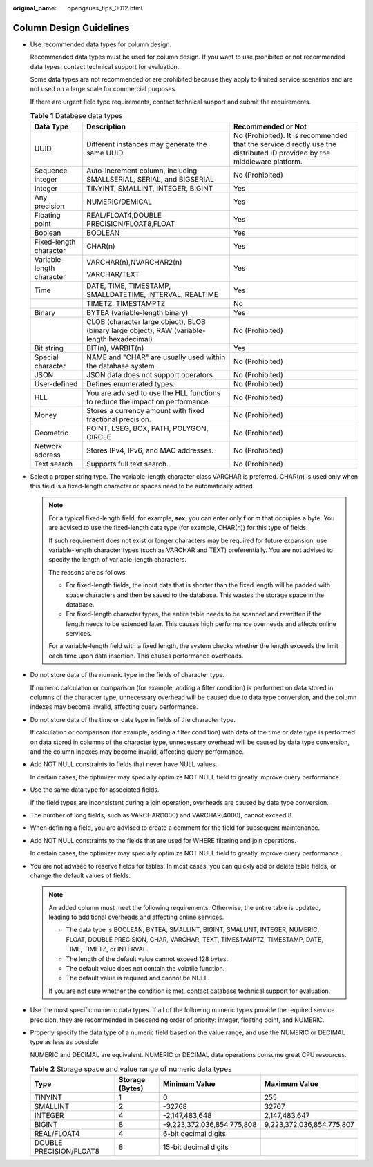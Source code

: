 :original_name: opengauss_tips_0012.html

.. _opengauss_tips_0012:

Column Design Guidelines
========================

-  Use recommended data types for column design.

   Recommended data types must be used for column design. If you want to use prohibited or not recommended data types, contact technical support for evaluation.

   Some data types are not recommended or are prohibited because they apply to limited service scenarios and are not used on a large scale for commercial purposes.

   If there are urgent field type requirements, contact technical support and submit the requirements.

   .. table:: **Table 1** Database data types

      +---------------------------+----------------------------------------------------------------------------------------------+--------------------------------------------------------------------------------------------------------------------------+
      | Data Type                 | Description                                                                                  | Recommended or Not                                                                                                       |
      +===========================+==============================================================================================+==========================================================================================================================+
      | UUID                      | Different instances may generate the same UUID.                                              | No (Prohibited). It is recommended that the service directly use the distributed ID provided by the middleware platform. |
      +---------------------------+----------------------------------------------------------------------------------------------+--------------------------------------------------------------------------------------------------------------------------+
      | Sequence integer          | Auto-increment column, including SMALLSERIAL, SERIAL, and BIGSERIAL                          | No (Prohibited)                                                                                                          |
      +---------------------------+----------------------------------------------------------------------------------------------+--------------------------------------------------------------------------------------------------------------------------+
      | Integer                   | TINYINT, SMALLINT, INTEGER, BIGINT                                                           | Yes                                                                                                                      |
      +---------------------------+----------------------------------------------------------------------------------------------+--------------------------------------------------------------------------------------------------------------------------+
      | Any precision             | NUMERIC/DEMICAL                                                                              | Yes                                                                                                                      |
      +---------------------------+----------------------------------------------------------------------------------------------+--------------------------------------------------------------------------------------------------------------------------+
      | Floating point            | REAL/FLOAT4,DOUBLE PRECISION/FLOAT8,FLOAT                                                    | Yes                                                                                                                      |
      +---------------------------+----------------------------------------------------------------------------------------------+--------------------------------------------------------------------------------------------------------------------------+
      | Boolean                   | BOOLEAN                                                                                      | Yes                                                                                                                      |
      +---------------------------+----------------------------------------------------------------------------------------------+--------------------------------------------------------------------------------------------------------------------------+
      | Fixed-length character    | CHAR(n)                                                                                      | Yes                                                                                                                      |
      +---------------------------+----------------------------------------------------------------------------------------------+--------------------------------------------------------------------------------------------------------------------------+
      | Variable-length character | VARCHAR(n),NVARCHAR2(n)                                                                      | Yes                                                                                                                      |
      |                           |                                                                                              |                                                                                                                          |
      |                           | VARCHAR/TEXT                                                                                 |                                                                                                                          |
      +---------------------------+----------------------------------------------------------------------------------------------+--------------------------------------------------------------------------------------------------------------------------+
      | Time                      | DATE, TIME, TIMESTAMP, SMALLDATETIME, INTERVAL, REALTIME                                     | Yes                                                                                                                      |
      +---------------------------+----------------------------------------------------------------------------------------------+--------------------------------------------------------------------------------------------------------------------------+
      |                           | TIMETZ, TIMESTAMPTZ                                                                          | No                                                                                                                       |
      +---------------------------+----------------------------------------------------------------------------------------------+--------------------------------------------------------------------------------------------------------------------------+
      | Binary                    | BYTEA (variable-length binary)                                                               | Yes                                                                                                                      |
      +---------------------------+----------------------------------------------------------------------------------------------+--------------------------------------------------------------------------------------------------------------------------+
      |                           | CLOB (character large object), BLOB (binary large object), RAW (variable-length hexadecimal) | No (Prohibited)                                                                                                          |
      +---------------------------+----------------------------------------------------------------------------------------------+--------------------------------------------------------------------------------------------------------------------------+
      | Bit string                | BIT(n), VARBIT(n)                                                                            | Yes                                                                                                                      |
      +---------------------------+----------------------------------------------------------------------------------------------+--------------------------------------------------------------------------------------------------------------------------+
      | Special character         | NAME and "CHAR" are usually used within the database system.                                 | No (Prohibited)                                                                                                          |
      +---------------------------+----------------------------------------------------------------------------------------------+--------------------------------------------------------------------------------------------------------------------------+
      | JSON                      | JSON data does not support operators.                                                        | No (Prohibited)                                                                                                          |
      +---------------------------+----------------------------------------------------------------------------------------------+--------------------------------------------------------------------------------------------------------------------------+
      | User-defined              | Defines enumerated types.                                                                    | No (Prohibited)                                                                                                          |
      +---------------------------+----------------------------------------------------------------------------------------------+--------------------------------------------------------------------------------------------------------------------------+
      | HLL                       | You are advised to use the HLL functions to reduce the impact on performance.                | No (Prohibited)                                                                                                          |
      +---------------------------+----------------------------------------------------------------------------------------------+--------------------------------------------------------------------------------------------------------------------------+
      | Money                     | Stores a currency amount with fixed fractional precision.                                    | No (Prohibited)                                                                                                          |
      +---------------------------+----------------------------------------------------------------------------------------------+--------------------------------------------------------------------------------------------------------------------------+
      | Geometric                 | POINT, LSEG, BOX, PATH, POLYGON, CIRCLE                                                      | No (Prohibited)                                                                                                          |
      +---------------------------+----------------------------------------------------------------------------------------------+--------------------------------------------------------------------------------------------------------------------------+
      | Network address           | Stores IPv4, IPv6, and MAC addresses.                                                        | No (Prohibited)                                                                                                          |
      +---------------------------+----------------------------------------------------------------------------------------------+--------------------------------------------------------------------------------------------------------------------------+
      | Text search               | Supports full text search.                                                                   | No (Prohibited)                                                                                                          |
      +---------------------------+----------------------------------------------------------------------------------------------+--------------------------------------------------------------------------------------------------------------------------+

-  Select a proper string type. The variable-length character class VARCHAR is preferred. CHAR(*n*) is used only when this field is a fixed-length character or spaces need to be automatically added.

   .. note::

      For a typical fixed-length field, for example, **sex**, you can enter only **f** or **m** that occupies a byte. You are advised to use the fixed-length data type (for example, CHAR(*n*)) for this type of fields.

      If such requirement does not exist or longer characters may be required for future expansion, use variable-length character types (such as VARCHAR and TEXT) preferentially. You are not advised to specify the length of variable-length characters.

      The reasons are as follows:

      -  For fixed-length fields, the input data that is shorter than the fixed length will be padded with space characters and then be saved to the database. This wastes the storage space in the database.
      -  For fixed-length character types, the entire table needs to be scanned and rewritten if the length needs to be extended later. This causes high performance overheads and affects online services.

      For a variable-length field with a fixed length, the system checks whether the length exceeds the limit each time upon data insertion. This causes performance overheads.

-  Do not store data of the numeric type in the fields of character type.

   If numeric calculation or comparison (for example, adding a filter condition) is performed on data stored in columns of the character type, unnecessary overhead will be caused due to data type conversion, and the column indexes may become invalid, affecting query performance.

-  Do not store data of the time or date type in fields of the character type.

   If calculation or comparison (for example, adding a filter condition) with data of the time or date type is performed on data stored in columns of the character type, unnecessary overhead will be caused by data type conversion, and the column indexes may become invalid, affecting query performance.

-  Add NOT NULL constraints to fields that never have NULL values.

   In certain cases, the optimizer may specially optimize NOT NULL field to greatly improve query performance.

-  Use the same data type for associated fields.

   If the field types are inconsistent during a join operation, overheads are caused by data type conversion.

-  The number of long fields, such as VARCHAR(1000) and VARCHAR(4000), cannot exceed 8.

-  When defining a field, you are advised to create a comment for the field for subsequent maintenance.

-  Add NOT NULL constraints to the fields that are used for WHERE filtering and join operations.

   In certain cases, the optimizer may specially optimize NOT NULL field to greatly improve query performance.

-  You are not advised to reserve fields for tables. In most cases, you can quickly add or delete table fields, or change the default values of fields.

   .. note::

      An added column must meet the following requirements. Otherwise, the entire table is updated, leading to additional overheads and affecting online services.

      -  The data type is BOOLEAN, BYTEA, SMALLINT, BIGINT, SMALLINT, INTEGER, NUMERIC, FLOAT, DOUBLE PRECISION, CHAR, VARCHAR, TEXT, TIMESTAMPTZ, TIMESTAMP, DATE, TIME, TIMETZ, or INTERVAL.
      -  The length of the default value cannot exceed 128 bytes.
      -  The default value does not contain the volatile function.
      -  The default value is required and cannot be NULL.

      If you are not sure whether the condition is met, contact database technical support for evaluation.

-  Use the most specific numeric data types. If all of the following numeric types provide the required service precision, they are recommended in descending order of priority: integer, floating point, and NUMERIC.

-  Properly specify the data type of a numeric field based on the value range, and use the NUMERIC or DECIMAL type as less as possible.

   NUMERIC and DECIMAL are equivalent. NUMERIC or DECIMAL data operations consume great CPU resources.

   .. table:: **Table 2** Storage space and value range of numeric data types

      +-------------------------+-----------------+----------------------------+---------------------------+
      | Type                    | Storage (Bytes) | Minimum Value              | Maximum Value             |
      +=========================+=================+============================+===========================+
      | TINYINT                 | 1               | 0                          | 255                       |
      +-------------------------+-----------------+----------------------------+---------------------------+
      | SMALLINT                | 2               | -32768                     | 32767                     |
      +-------------------------+-----------------+----------------------------+---------------------------+
      | INTEGER                 | 4               | -2,147,483,648             | 2,147,483,647             |
      +-------------------------+-----------------+----------------------------+---------------------------+
      | BIGINT                  | 8               | -9,223,372,036,854,775,808 | 9,223,372,036,854,775,807 |
      +-------------------------+-----------------+----------------------------+---------------------------+
      | REAL/FLOAT4             | 4               | 6-bit decimal digits       |                           |
      +-------------------------+-----------------+----------------------------+---------------------------+
      | DOUBLE PRECISION/FLOAT8 | 8               | 15-bit decimal digits      |                           |
      +-------------------------+-----------------+----------------------------+---------------------------+
